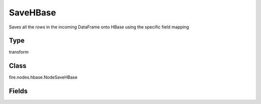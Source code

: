 SaveHBase
=========== 

Saves all the rows in the incoming DataFrame onto HBase using the specific field mapping

Type
--------- 

transform

Class
--------- 

fire.nodes.hbase.NodeSaveHBase

Fields
--------- 

.. list-table::
      :widths: 10 5 10
      :header-rows: 1

      * - Name
        - Title
        - Description
      * - hbaseTableName
        - HBase Table Name
        - HBase Table into which data gets loaded
      * - rowKeyCol
        - Row Key Column
        - DataFrame column which is used as the row keys of HBase
      * - inputCols
        - Variable
      * - hbaseColFamily
        - HBase Column Family
        - HBase Column Family for the variable
      * - hbaseCols
        - HBase Columns
        - HBase Column Name into which the variable is loaded




